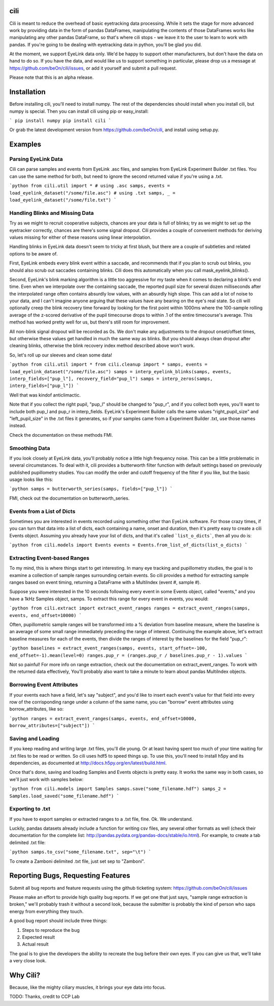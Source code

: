 cili
====

Cili is meant to reduce the overhead of basic eyetracking data processing.
While it sets the stage for more advanced work by providing data in the form
of pandas DataFrames, manipulating the contents of those DataFrames works like
manipulating any other pandas DataFrame, so that's where cili stops - we
leave it to the user to learn to work with pandas. If you're going to be
dealing  with eyetracking data in python, you'll be glad you did.

At the moment, we support EyeLink data only. We'd be happy to support other
manufacturers, but don't have the data on hand to do so. If you have the data,
and would like us to support something in particular, please drop us a message
at https://github.com/beOn/cili/issues, or add it yourself and submit a pull
request.

Please note that this is an alpha release.

Installation
============

Before installing cili, you'll need to install numpy. The rest of the
dependencies should install when you install cili, but numpy is special. Then
you can install cili using pip or easy_install:

```
pip install numpy
pip install cili
```

Or grab the latest development version from https://github.com/beOn/cili, and
install using setup.py.

Examples
========

Parsing EyeLink Data
--------------------

Cili can parse samples and events from EyeLink .asc files, and samples from
EyeLink Experiment Builder .txt files. You can use the same method for both,
but need to ignore the second returned value if you're using a .txt.

```python
from cili.util import *
# using .asc
samps, events = load_eyelink_dataset("/some/file.asc")
# using .txt
samps, _ = load_eyelink_dataset("/some/file.txt")
```

Handling Blinks and Missing Data
--------------------------------

Try as we might to recruit cooperative subjects, chances are your data is full
of blinks; try as we might to set up the eyetracker correctly, chances are
there's some signal dropout. Cili provides a couple of convenient methods for
deriving values missing for either of these reasons using linear
interpolation.

Handling blinks in EyeLink data doesn't seem to tricky at first blush, but
there are a couple of subtleties and related options to be aware of.

First, EyeLink embeds every blink event within a saccade, and recommends that
if you plan to scrub out blinks, you should also scrub out saccades containing
blinks. Cili does this automatically when you call mask_eyelink_blinks().

Second, EyeLink's blink marking algorithm is a little too aggressive for my
taste when it comes to declaring a blink's end time. Even when we interpolate
over the containing saccade, the reported pupil size for several dozen
milliseconds after the interpolated range often contains absurdly low values,
with an absurdly high slope. This can add a lot of noise to your data, and I
can't imagine anyone arguing that these values have any bearing on the eye's
real state. So cili will optionally creep the blink recovery time forward by
looking for the first point within 1000ms where the 100-sample rolling average
of the z-scored derivative of the pupil timecourse drops to within .1 of the
entire timecourse's average. This method has worked pretty well for us, but
there's still room for improvement.

All non-blink signal dropout will be recorded as 0s. We don't make any
adjustments to the dropout onset/offset times, but otherwise these values get
handled in much the same way as blinks. But you should always clean dropout
after cleaning blinks, otherwise the blink recovery index method described
above won't work.

So, let's roll up our sleeves and clean some data!

```python
from cili.util import *
from cili.cleanup import *
samps, events = load_eyelink_dataset("/some/file.asc")
samps = interp_eyelink_blinks(samps, events, interp_fields=["pup_l"], recovery_field="pup_l")
samps = interp_zeros(samps, interp_fields=["pup_l"])
```

Well that was kindof anticlimactic.

Note that if you collect the right pupil, "pup_l" should be changed to
"pup_r", and if you collect both eyes, you'll want to include both pup_l and
pup_r in interp_fields. EyeLink's Experiment Builder calls the same values
"right_pupil_size" and "left_pupil_size" in the .txt files it generates, so if
your samples came from a Experiment Builder .txt, use those names instead.

Check the documentation on these methods FMI.

Smoothing Data
--------------

If you look closely at EyeLink data, you'll probably notice a little high
frequency noise. This can be a little problematic in several circumstances. To
deal with it, cili provides a butterworth filter function with default
settings based on previously published pupillometry studies. You can modify
the order and cutoff frequency of the filter if you like, but the basic usage
looks like this:

```python
samps = butterworth_series(samps, fields=["pup_l"])
```

FMI, check out the documentation on butterworth_series.

Events from a List of Dicts
---------------------------

Sometimes you are interested in events recorded using something other than
EyeLink software. For those crazy times, if you can turn that data into a list
of dicts, each containing a name, onset and duration, then it's pretty easy to
create a cili Events object. Assuming you already have your list of dicts, and
that it's called ```list_o_dicts```, then all you do is:

```python
from cili.models import Events
events = Events.from_list_of_dicts(list_o_dicts)
```

Extracting Event-based Ranges
-----------------------------

To my mind, this is where things start to get interesting. In many eye
tracking and pupillometry studies, the goal is to examine a collection of
sample ranges surrounding certain events. So cili provides a method for
extracting sample ranges based on event timing, returning a DataFrame with a
MultiIndex (event #, sample #).

Suppose you were interested in the 10 seconds following every event in some
Events object, called "events," and you have a 1kHz Samples object, samps. To
extract this range for every event in events, you would:

```python
from cili.extract import extract_event_ranges
ranges = extract_event_ranges(samps, events, end_offset=10000)
```

Often, pupillometric sample ranges will be transformed into a % deviation from
baseline measure, where the baseline is an average of some small range
immediately preceding the range of interest. Continuing the example above,
let's extract baseline measures for each of the events, then divide the ranges
of interest by the baselines for the field "pup_r":

```python
baselines = extract_event_ranges(samps, events, start_offset=-100, end_offset=-1).mean(level=0)
ranges.pup_r = (ranges.pup_r / baselines.pup_r - 1).values
```

Not so painful! For more info on range extraction, check out the documentation
on extract_event_ranges. To work with the returned data effectively, You'll
probably also want to take a minute to learn about pandas MultiIndex objects.

Borrowing Event Attributes
--------------------------

If your events each have a field, let's say "subject", and you'd like to
insert each event's value for that field into every row of the corrisponding
range under a column of the same name, you can "borrow" event attributes using
borrow_attributes, like so:

```python
ranges = extract_event_ranges(samps, events, end_offset=10000, borrow_attributes=["subject"])
```

Saving and Loading
------------------

If you keep reading and writing large .txt files, you'll die young. Or at
least having spent too much of your time waiting for .txt files to be read or
written. So cili uses hdf5 to speed things up. To use this, you'll need to
install h5py and its dependencies, as documented at
http://docs.h5py.org/en/latest/build.html.

Once that's done, saving and loading Samples and Events objects is pretty
easy. It works the same way in both cases, so we'll just work with samples
below:

```python
from cili.models import Samples
samps.save("some_filename.hdf")
samps_2 = Samples.load_saved("some_filename.hdf")
```

Exporting to .txt
-----------------

If you have to export samples or extracted ranges to a .txt file, fine. Ok. We
understand.

Luckily, pandas datasets already include a function for writing csv files, any
several other formats as well (check their documentation for the complete
list: http://pandas.pydata.org/pandas-docs/stable/io.html). For example, to
create a tab delimited .txt file:

```python
samps.to_csv("some_filename.txt", sep="\t")
```

To create a Zamboni delimited .txt file, just set sep to "Zamboni".

Reporting Bugs, Requesting Features
===================================

Submit all bug reports and feature requests using the github ticketing system:
https://github.com/beOn/cili/issues

Please make an effort to provide high quality bug reports. If we get one that
just says, "sample range extraction is broken," we'll probably trash it
without a second look, because the submitter is probably the kind of person
who saps energy from everything they touch.

A good bug report should include three things:

1. Steps to reproduce the bug
2. Expected result
3. Actual result

The goal is to give the developers the ability to recreate the bug before
their own eyes. If you can give us that, we'll take a very close look.

Why Cili?
=========

Because, like the mighty ciliary muscles, it brings your eye data into focus.

TODO: Thanks, credit to CCP Lab



